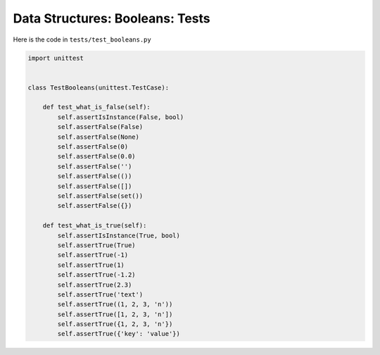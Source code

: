 
##################################
Data Structures: Booleans: Tests
##################################

Here is the code in ``tests/test_booleans.py``

.. code-block:: python

    import unittest


    class TestBooleans(unittest.TestCase):

        def test_what_is_false(self):
            self.assertIsInstance(False, bool)
            self.assertFalse(False)
            self.assertFalse(None)
            self.assertFalse(0)
            self.assertFalse(0.0)
            self.assertFalse('')
            self.assertFalse(())
            self.assertFalse([])
            self.assertFalse(set())
            self.assertFalse({})

        def test_what_is_true(self):
            self.assertIsInstance(True, bool)
            self.assertTrue(True)
            self.assertTrue(-1)
            self.assertTrue(1)
            self.assertTrue(-1.2)
            self.assertTrue(2.3)
            self.assertTrue('text')
            self.assertTrue((1, 2, 3, 'n'))
            self.assertTrue([1, 2, 3, 'n'])
            self.assertTrue({1, 2, 3, 'n'})
            self.assertTrue({'key': 'value'})